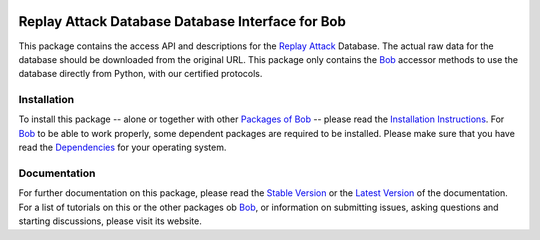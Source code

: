 .. vim: set fileencoding=utf-8 :
.. Manuel Guenther <manuel.guenther@idiap.ch>
.. Fri Oct 31 14:18:57 CET 2014

.. image:: http://img.shields.io/badge/docs-stable-yellow.png
   :target: http://pythonhosted.org/bob.db.replay/index.html
.. image:: http://img.shields.io/badge/docs-latest-orange.png
   :target: https://www.idiap.ch/software/bob/docs/latest/bioidiap/bob.db.replay/master/index.html
.. image:: https://travis-ci.org/bioidiap/bob.db.replay.svg?branch=master
   :target: https://travis-ci.org/bioidiap/bob.db.replay
.. image:: https://coveralls.io/repos/bioidiap/bob.db.replay/badge.svg?branch=master
   :target: https://coveralls.io/r/bioidiap/bob.db.replay
.. image:: https://img.shields.io/badge/github-master-0000c0.png
   :target: https://github.com/bioidiap/bob.db.replay/tree/master
.. image:: http://img.shields.io/pypi/v/bob.db.replay.png
   :target: https://pypi.python.org/pypi/bob.db.replay
.. image:: http://img.shields.io/pypi/dm/bob.db.replay.png
   :target: https://pypi.python.org/pypi/bob.db.replay
.. image:: https://img.shields.io/badge/original-data--files-a000a0.png
   :target: http://www.idiap.ch/dataset/replayattack

===================================================
 Replay Attack Database Database Interface for Bob
===================================================

This package contains the access API and descriptions for the `Replay Attack`_ Database.
The actual raw data for the database should be downloaded from the original URL.
This package only contains the Bob_ accessor methods to use the database directly from Python, with our certified protocols.


Installation
------------
To install this package -- alone or together with other `Packages of Bob <https://github.com/idiap/bob/wiki/Packages>`_ -- please read the `Installation Instructions <https://github.com/idiap/bob/wiki/Installation>`_.
For Bob_ to be able to work properly, some dependent packages are required to be installed.
Please make sure that you have read the `Dependencies <https://github.com/idiap/bob/wiki/Dependencies>`_ for your operating system.

Documentation
-------------
For further documentation on this package, please read the `Stable Version <http://pythonhosted.org/bob.db.replay/index.html>`_ or the `Latest Version <https://www.idiap.ch/software/bob/docs/latest/bioidiap/bob.db.replay/master/index.html>`_ of the documentation.
For a list of tutorials on this or the other packages ob Bob_, or information on submitting issues, asking questions and starting discussions, please visit its website.

.. _bob: https://www.idiap.ch/software/bob
.. _replay attack: http://www.idiap.ch/dataset/replayattack


